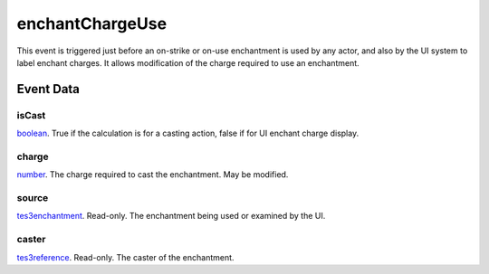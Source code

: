 enchantChargeUse
====================================================================================================

This event is triggered just before an on-strike or on-use enchantment is used by any actor, and also by the UI system to label enchant charges. It allows modification of the charge required to use an enchantment.

Event Data
----------------------------------------------------------------------------------------------------

isCast
~~~~~~~~~~~~~~~~~~~~~~~~~~~~~~~~~~~~~~~~~~~~~~~~~~~~~~~~~~~~~~~~~~~~~~~~~~~~~~~~~~~~~~~~~~~~~~~~~~~~

`boolean`_. True if the calculation is for a casting action, false if for UI enchant charge display.

charge
~~~~~~~~~~~~~~~~~~~~~~~~~~~~~~~~~~~~~~~~~~~~~~~~~~~~~~~~~~~~~~~~~~~~~~~~~~~~~~~~~~~~~~~~~~~~~~~~~~~~

`number`_. The charge required to cast the enchantment. May be modified.

source
~~~~~~~~~~~~~~~~~~~~~~~~~~~~~~~~~~~~~~~~~~~~~~~~~~~~~~~~~~~~~~~~~~~~~~~~~~~~~~~~~~~~~~~~~~~~~~~~~~~~

`tes3enchantment`_. Read-only. The enchantment being used or examined by the UI.

caster
~~~~~~~~~~~~~~~~~~~~~~~~~~~~~~~~~~~~~~~~~~~~~~~~~~~~~~~~~~~~~~~~~~~~~~~~~~~~~~~~~~~~~~~~~~~~~~~~~~~~

`tes3reference`_. Read-only. The caster of the enchantment.

.. _`boolean`: ../../lua/type/boolean.html
.. _`number`: ../../lua/type/number.html
.. _`tes3enchantment`: ../../lua/type/tes3enchantment.html
.. _`tes3reference`: ../../lua/type/tes3reference.html
